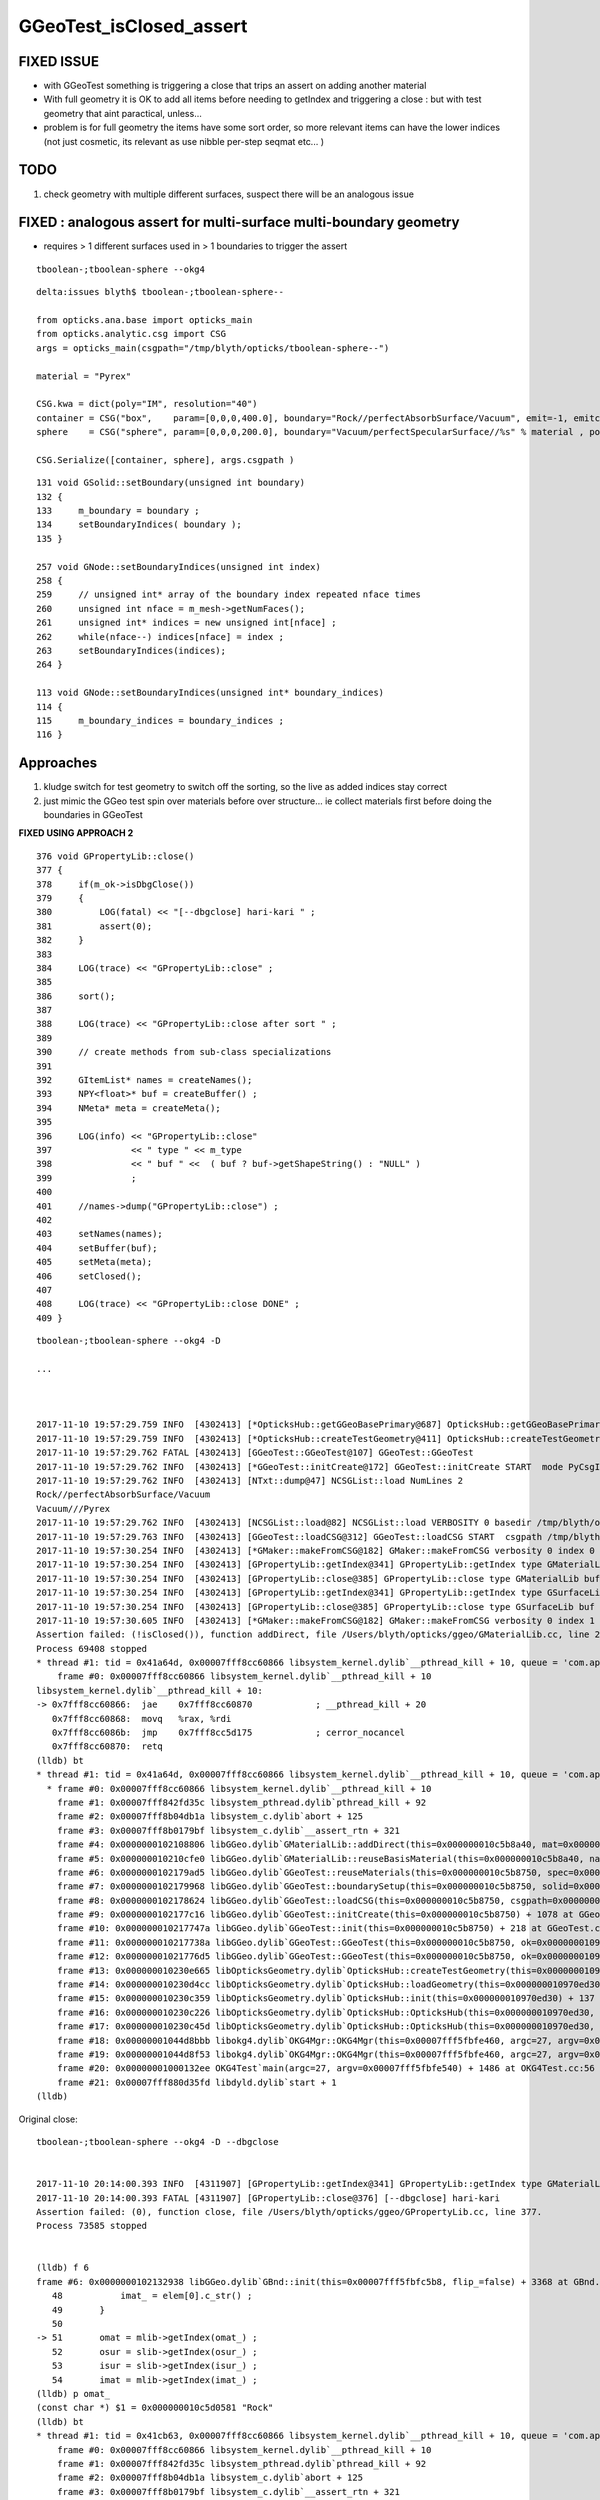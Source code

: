 GGeoTest_isClosed_assert
==========================


FIXED ISSUE
-------------

* with GGeoTest something is triggering a close that trips an assert 
  on adding another material

* With full geometry it is OK to add all items before needing to getIndex
  and triggering a close : but with test geometry that aint paractical, unless...

* problem is for full geometry the items have some sort order, 
  so more relevant items can have the lower indices (not just 
  cosmetic, its relevant as use nibble per-step seqmat etc... )


TODO 
------

1. check geometry with multiple different surfaces, suspect
   there will be an analogous issue


FIXED : analogous assert for multi-surface multi-boundary geometry
----------------------------------------------------------------------

* requires > 1 different surfaces used in > 1 boundaries to trigger the assert

::

    tboolean-;tboolean-sphere --okg4

::

    delta:issues blyth$ tboolean-;tboolean-sphere--

    from opticks.ana.base import opticks_main
    from opticks.analytic.csg import CSG  
    args = opticks_main(csgpath="/tmp/blyth/opticks/tboolean-sphere--")

    material = "Pyrex"

    CSG.kwa = dict(poly="IM", resolution="40")
    container = CSG("box",    param=[0,0,0,400.0], boundary="Rock//perfectAbsorbSurface/Vacuum", emit=-1, emitconfig="photons=600000,wavelength=380,time=0.2,posdelta=0.1,sheetmask=0x1", poly="IM")  
    sphere    = CSG("sphere", param=[0,0,0,200.0], boundary="Vacuum/perfectSpecularSurface//%s" % material , poly="IM" )

    CSG.Serialize([container, sphere], args.csgpath )


::

    131 void GSolid::setBoundary(unsigned int boundary)
    132 {
    133     m_boundary = boundary ;
    134     setBoundaryIndices( boundary );
    135 }

    257 void GNode::setBoundaryIndices(unsigned int index)
    258 {
    259     // unsigned int* array of the boundary index repeated nface times
    260     unsigned int nface = m_mesh->getNumFaces();
    261     unsigned int* indices = new unsigned int[nface] ;
    262     while(nface--) indices[nface] = index ;
    263     setBoundaryIndices(indices);
    264 }

    113 void GNode::setBoundaryIndices(unsigned int* boundary_indices)
    114 {
    115     m_boundary_indices = boundary_indices ;
    116 }




Approaches
-----------

1. kludge switch for test geometry to switch off the sorting, so 
   the live as added indices stay correct

2. just mimic the GGeo test spin over materials before over 
   structure... ie collect materials first before doing the boundaries
   in GGeoTest 

**FIXED USING APPROACH 2**



::

    376 void GPropertyLib::close()
    377 {
    378     if(m_ok->isDbgClose())
    379     {
    380         LOG(fatal) << "[--dbgclose] hari-kari " ;
    381         assert(0);
    382     }
    383 
    384     LOG(trace) << "GPropertyLib::close" ;
    385 
    386     sort();
    387 
    388     LOG(trace) << "GPropertyLib::close after sort " ;
    389 
    390     // create methods from sub-class specializations
    391 
    392     GItemList* names = createNames();
    393     NPY<float>* buf = createBuffer() ;
    394     NMeta* meta = createMeta();
    395 
    396     LOG(info) << "GPropertyLib::close"
    397               << " type " << m_type
    398               << " buf " <<  ( buf ? buf->getShapeString() : "NULL" )
    399               ;
    400 
    401     //names->dump("GPropertyLib::close") ;
    402 
    403     setNames(names);
    404     setBuffer(buf);
    405     setMeta(meta);
    406     setClosed();
    407 
    408     LOG(trace) << "GPropertyLib::close DONE" ;
    409 }










::

    tboolean-;tboolean-sphere --okg4 -D

    ...



    2017-11-10 19:57:29.759 INFO  [4302413] [*OpticksHub::getGGeoBasePrimary@687] OpticksHub::getGGeoBasePrimary analytic switch   m_gltf 0 ggb GGeo
    2017-11-10 19:57:29.759 INFO  [4302413] [*OpticksHub::createTestGeometry@411] OpticksHub::createTestGeometry START
    2017-11-10 19:57:29.762 FATAL [4302413] [GGeoTest::GGeoTest@107] GGeoTest::GGeoTest
    2017-11-10 19:57:29.762 INFO  [4302413] [*GGeoTest::initCreate@172] GGeoTest::initCreate START  mode PyCsgInBox
    2017-11-10 19:57:29.762 INFO  [4302413] [NTxt::dump@47] NCSGList::load NumLines 2
    Rock//perfectAbsorbSurface/Vacuum
    Vacuum///Pyrex
    2017-11-10 19:57:29.762 INFO  [4302413] [NCSGList::load@82] NCSGList::load VERBOSITY 0 basedir /tmp/blyth/opticks/tboolean-sphere-- txtpath /tmp/blyth/opticks/tboolean-sphere--/csg.txt nbnd 2
    2017-11-10 19:57:29.763 INFO  [4302413] [GGeoTest::loadCSG@312] GGeoTest::loadCSG START  csgpath /tmp/blyth/opticks/tboolean-sphere-- ntree 2 verbosity 0
    2017-11-10 19:57:30.254 INFO  [4302413] [*GMaker::makeFromCSG@182] GMaker::makeFromCSG verbosity 0 index 0 boundary-spec Rock//perfectAbsorbSurface/Vacuum numTris 119996 trisMsg 
    2017-11-10 19:57:30.254 INFO  [4302413] [GPropertyLib::getIndex@341] GPropertyLib::getIndex type GMaterialLib TRIGGERED A CLOSE  shortname [Rock]
    2017-11-10 19:57:30.254 INFO  [4302413] [GPropertyLib::close@385] GPropertyLib::close type GMaterialLib buf 2,2,39,4
    2017-11-10 19:57:30.254 INFO  [4302413] [GPropertyLib::getIndex@341] GPropertyLib::getIndex type GSurfaceLib TRIGGERED A CLOSE  shortname []
    2017-11-10 19:57:30.254 INFO  [4302413] [GPropertyLib::close@385] GPropertyLib::close type GSurfaceLib buf 1,2,39,4
    2017-11-10 19:57:30.605 INFO  [4302413] [*GMaker::makeFromCSG@182] GMaker::makeFromCSG verbosity 0 index 1 boundary-spec Vacuum///Pyrex numTris 94316 trisMsg 
    Assertion failed: (!isClosed()), function addDirect, file /Users/blyth/opticks/ggeo/GMaterialLib.cc, line 230.
    Process 69408 stopped
    * thread #1: tid = 0x41a64d, 0x00007fff8cc60866 libsystem_kernel.dylib`__pthread_kill + 10, queue = 'com.apple.main-thread', stop reason = signal SIGABRT
        frame #0: 0x00007fff8cc60866 libsystem_kernel.dylib`__pthread_kill + 10
    libsystem_kernel.dylib`__pthread_kill + 10:
    -> 0x7fff8cc60866:  jae    0x7fff8cc60870            ; __pthread_kill + 20
       0x7fff8cc60868:  movq   %rax, %rdi
       0x7fff8cc6086b:  jmp    0x7fff8cc5d175            ; cerror_nocancel
       0x7fff8cc60870:  retq   
    (lldb) bt
    * thread #1: tid = 0x41a64d, 0x00007fff8cc60866 libsystem_kernel.dylib`__pthread_kill + 10, queue = 'com.apple.main-thread', stop reason = signal SIGABRT
      * frame #0: 0x00007fff8cc60866 libsystem_kernel.dylib`__pthread_kill + 10
        frame #1: 0x00007fff842fd35c libsystem_pthread.dylib`pthread_kill + 92
        frame #2: 0x00007fff8b04db1a libsystem_c.dylib`abort + 125
        frame #3: 0x00007fff8b0179bf libsystem_c.dylib`__assert_rtn + 321
        frame #4: 0x0000000102108806 libGGeo.dylib`GMaterialLib::addDirect(this=0x000000010c5b8a40, mat=0x000000010972f6e0) + 102 at GMaterialLib.cc:230
        frame #5: 0x000000010210cfe0 libGGeo.dylib`GMaterialLib::reuseBasisMaterial(this=0x000000010c5b8a40, name=0x000000010c5da7e9) + 400 at GMaterialLib.cc:789
        frame #6: 0x0000000102179ad5 libGGeo.dylib`GGeoTest::reuseMaterials(this=0x000000010c5b8750, spec=0x000000010c5bc660) + 293 at GGeoTest.cc:290
        frame #7: 0x0000000102179968 libGGeo.dylib`GGeoTest::boundarySetup(this=0x000000010c5b8750, solid=0x000000010c5da090, spec=0x000000010c5bc660) + 40 at GGeoTest.cc:230
        frame #8: 0x0000000102178624 libGGeo.dylib`GGeoTest::loadCSG(this=0x000000010c5b8750, csgpath=0x000000010c5b89e0, solids=0x000000010c5c3910) + 1588 at GGeoTest.cc:347
        frame #9: 0x0000000102177c16 libGGeo.dylib`GGeoTest::initCreate(this=0x000000010c5b8750) + 1078 at GGeoTest.cc:183
        frame #10: 0x000000010217747a libGGeo.dylib`GGeoTest::init(this=0x000000010c5b8750) + 218 at GGeoTest.cc:125
        frame #11: 0x000000010217738a libGGeo.dylib`GGeoTest::GGeoTest(this=0x000000010c5b8750, ok=0x0000000109631530, basis=0x0000000109713810) + 1562 at GGeoTest.cc:109
        frame #12: 0x00000001021776d5 libGGeo.dylib`GGeoTest::GGeoTest(this=0x000000010c5b8750, ok=0x0000000109631530, basis=0x0000000109713810) + 37 at GGeoTest.cc:110
        frame #13: 0x000000010230e665 libOpticksGeometry.dylib`OpticksHub::createTestGeometry(this=0x000000010970ed30, basis=0x0000000109713810) + 357 at OpticksHub.cc:413
        frame #14: 0x000000010230d4cc libOpticksGeometry.dylib`OpticksHub::loadGeometry(this=0x000000010970ed30) + 844 at OpticksHub.cc:389
        frame #15: 0x000000010230c359 libOpticksGeometry.dylib`OpticksHub::init(this=0x000000010970ed30) + 137 at OpticksHub.cc:182
        frame #16: 0x000000010230c226 libOpticksGeometry.dylib`OpticksHub::OpticksHub(this=0x000000010970ed30, ok=0x0000000109631530) + 454 at OpticksHub.cc:166
        frame #17: 0x000000010230c45d libOpticksGeometry.dylib`OpticksHub::OpticksHub(this=0x000000010970ed30, ok=0x0000000109631530) + 29 at OpticksHub.cc:168
        frame #18: 0x00000001044d8bbb libokg4.dylib`OKG4Mgr::OKG4Mgr(this=0x00007fff5fbfe460, argc=27, argv=0x00007fff5fbfe540) + 283 at OKG4Mgr.cc:30
        frame #19: 0x00000001044d8f53 libokg4.dylib`OKG4Mgr::OKG4Mgr(this=0x00007fff5fbfe460, argc=27, argv=0x00007fff5fbfe540) + 35 at OKG4Mgr.cc:41
        frame #20: 0x00000001000132ee OKG4Test`main(argc=27, argv=0x00007fff5fbfe540) + 1486 at OKG4Test.cc:56
        frame #21: 0x00007fff880d35fd libdyld.dylib`start + 1
    (lldb) 


Original close::

    tboolean-;tboolean-sphere --okg4 -D --dbgclose


    2017-11-10 20:14:00.393 INFO  [4311907] [GPropertyLib::getIndex@341] GPropertyLib::getIndex type GMaterialLib TRIGGERED A CLOSE  shortname [Rock]
    2017-11-10 20:14:00.393 FATAL [4311907] [GPropertyLib::close@376] [--dbgclose] hari-kari 
    Assertion failed: (0), function close, file /Users/blyth/opticks/ggeo/GPropertyLib.cc, line 377.
    Process 73585 stopped


    (lldb) f 6
    frame #6: 0x0000000102132938 libGGeo.dylib`GBnd::init(this=0x00007fff5fbfc5b8, flip_=false) + 3368 at GBnd.cc:51
       48           imat_ = elem[0].c_str() ; 
       49       }
       50   
    -> 51       omat = mlib->getIndex(omat_) ;
       52       osur = slib->getIndex(osur_) ;
       53       isur = slib->getIndex(isur_) ;
       54       imat = mlib->getIndex(imat_) ;
    (lldb) p omat_
    (const char *) $1 = 0x000000010c5d0581 "Rock"
    (lldb) bt
    * thread #1: tid = 0x41cb63, 0x00007fff8cc60866 libsystem_kernel.dylib`__pthread_kill + 10, queue = 'com.apple.main-thread', stop reason = signal SIGABRT
        frame #0: 0x00007fff8cc60866 libsystem_kernel.dylib`__pthread_kill + 10
        frame #1: 0x00007fff842fd35c libsystem_pthread.dylib`pthread_kill + 92
        frame #2: 0x00007fff8b04db1a libsystem_c.dylib`abort + 125
        frame #3: 0x00007fff8b0179bf libsystem_c.dylib`__assert_rtn + 321
        frame #4: 0x00000001020fe9cf libGGeo.dylib`GPropertyLib::close(this=0x000000010c5b8c20) + 287 at GPropertyLib.cc:377
        frame #5: 0x00000001020fe828 libGGeo.dylib`GPropertyLib::getIndex(this=0x000000010c5b8c20, shortname=0x000000010c5d0581) + 488 at GPropertyLib.cc:348
      * frame #6: 0x0000000102132938 libGGeo.dylib`GBnd::init(this=0x00007fff5fbfc5b8, flip_=false) + 3368 at GBnd.cc:51
        frame #7: 0x0000000102131bc6 libGGeo.dylib`GBnd::GBnd(this=0x00007fff5fbfc5b8, spec_=0x000000010c5c5a60, flip_=false, mlib_=0x000000010c5b8c20, slib_=0x000000010c5bbab0, dbgbnd_=false) + 294 at GBnd.cc:16
        frame #8: 0x0000000102132e74 libGGeo.dylib`GBnd::GBnd(this=0x00007fff5fbfc5b8, spec_=0x000000010c5c5a60, flip_=false, mlib_=0x000000010c5b8c20, slib_=0x000000010c5bbab0, dbgbnd_=false) + 84 at GBnd.cc:18
        frame #9: 0x0000000102135a5a libGGeo.dylib`GBndLib::addBoundary(this=0x000000010c5c3190, spec=0x000000010c5c5a60, flip=false) + 122 at GBndLib.cc:322
        frame #10: 0x000000010217994f libGGeo.dylib`GGeoTest::boundarySetup(this=0x000000010c5b8930, solid=0x000000010c5cfcb0, spec=0x000000010c5c5a60) + 79 at GGeoTest.cc:233
        frame #11: 0x00000001021785e4 libGGeo.dylib`GGeoTest::loadCSG(this=0x000000010c5b8930, csgpath=0x000000010c5b8bc0, solids=0x000000010c5c3af0) + 1588 at GGeoTest.cc:347
        frame #12: 0x0000000102177bd6 libGGeo.dylib`GGeoTest::initCreate(this=0x000000010c5b8930) + 1078 at GGeoTest.cc:183
        frame #13: 0x000000010217743a libGGeo.dylib`GGeoTest::init(this=0x000000010c5b8930) + 218 at GGeoTest.cc:125
        frame #14: 0x000000010217734a libGGeo.dylib`GGeoTest::GGeoTest(this=0x000000010c5b8930, ok=0x0000000109631560, basis=0x0000000109715f70) + 1562 at GGeoTest.cc:109
        frame #15: 0x0000000102177695 libGGeo.dylib`GGeoTest::GGeoTest(this=0x000000010c5b8930, ok=0x0000000109631560, basis=0x0000000109715f70) + 37 at GGeoTest.cc:110
        frame #16: 0x000000010230e665 libOpticksGeometry.dylib`OpticksHub::createTestGeometry(this=0x000000010970ede0, basis=0x0000000109715f70) + 357 at OpticksHub.cc:413
        frame #17: 0x000000010230d4cc libOpticksGeometry.dylib`OpticksHub::loadGeometry(this=0x000000010970ede0) + 844 at OpticksHub.cc:389
        frame #18: 0x000000010230c359 libOpticksGeometry.dylib`OpticksHub::init(this=0x000000010970ede0) + 137 at OpticksHub.cc:182
        frame #19: 0x000000010230c226 libOpticksGeometry.dylib`OpticksHub::OpticksHub(this=0x000000010970ede0, ok=0x0000000109631560) + 454 at OpticksHub.cc:166
        frame #20: 0x000000010230c45d libOpticksGeometry.dylib`OpticksHub::OpticksHub(this=0x000000010970ede0, ok=0x0000000109631560) + 29 at OpticksHub.cc:168
        frame #21: 0x00000001044d8bbb libokg4.dylib`OKG4Mgr::OKG4Mgr(this=0x00007fff5fbfe440, argc=28, argv=0x00007fff5fbfe520) + 283 at OKG4Mgr.cc:30
        frame #22: 0x00000001044d8f53 libokg4.dylib`OKG4Mgr::OKG4Mgr(this=0x00007fff5fbfe440, argc=28, argv=0x00007fff5fbfe520) + 35 at OKG4Mgr.cc:41
        frame #23: 0x00000001000132ee OKG4Test`main(argc=28, argv=0x00007fff5fbfe520) + 1486 at OKG4Test.cc:56
        frame #24: 0x00007fff880d35fd libdyld.dylib`start + 1
    (lldb) 





